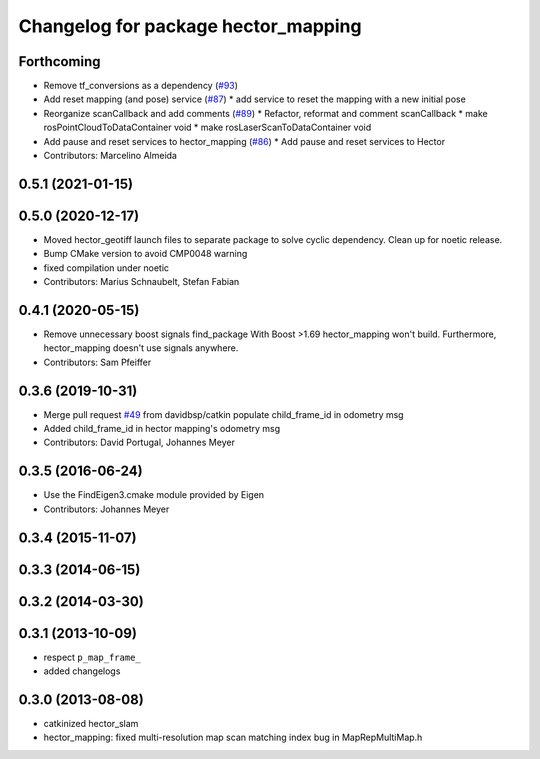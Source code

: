 ^^^^^^^^^^^^^^^^^^^^^^^^^^^^^^^^^^^^
Changelog for package hector_mapping
^^^^^^^^^^^^^^^^^^^^^^^^^^^^^^^^^^^^

Forthcoming
-----------
* Remove tf_conversions as a dependency (`#93 <https://github.com/tu-darmstadt-ros-pkg/hector_slam/issues/93>`_)
* Add reset mapping (and pose) service (`#87 <https://github.com/tu-darmstadt-ros-pkg/hector_slam/issues/87>`_)
  * add service to reset the mapping with a new initial pose
* Reorganize scanCallback and add comments (`#89 <https://github.com/tu-darmstadt-ros-pkg/hector_slam/issues/89>`_)
  * Refactor, reformat and comment scanCallback
  * make rosPointCloudToDataContainer void
  * make rosLaserScanToDataContainer void
* Add pause and reset services to hector_mapping (`#86 <https://github.com/tu-darmstadt-ros-pkg/hector_slam/issues/86>`_)
  * Add pause and reset services to Hector
* Contributors: Marcelino Almeida

0.5.1 (2021-01-15)
------------------

0.5.0 (2020-12-17)
------------------
* Moved hector_geotiff launch files to separate package to solve cyclic dependency.
  Clean up for noetic release.
* Bump CMake version to avoid CMP0048 warning
* fixed compilation under noetic
* Contributors: Marius Schnaubelt, Stefan Fabian

0.4.1 (2020-05-15)
------------------
* Remove unnecessary boost signals find_package
  With Boost >1.69 hector_mapping won't build. Furthermore, hector_mapping doesn't use signals anywhere.
* Contributors: Sam Pfeiffer

0.3.6 (2019-10-31)
------------------
* Merge pull request `#49 <https://github.com/tu-darmstadt-ros-pkg/hector_slam/issues/49>`_ from davidbsp/catkin
  populate child_frame_id in odometry msg
* Added child_frame_id in hector mapping's odometry msg
* Contributors: David Portugal, Johannes Meyer

0.3.5 (2016-06-24)
------------------
* Use the FindEigen3.cmake module provided by Eigen
* Contributors: Johannes Meyer

0.3.4 (2015-11-07)
------------------

0.3.3 (2014-06-15)
------------------

0.3.2 (2014-03-30)
------------------

0.3.1 (2013-10-09)
------------------
* respect ``p_map_frame_``
* added changelogs

0.3.0 (2013-08-08)
------------------
* catkinized hector_slam
* hector_mapping: fixed multi-resolution map scan matching index bug in MapRepMultiMap.h

